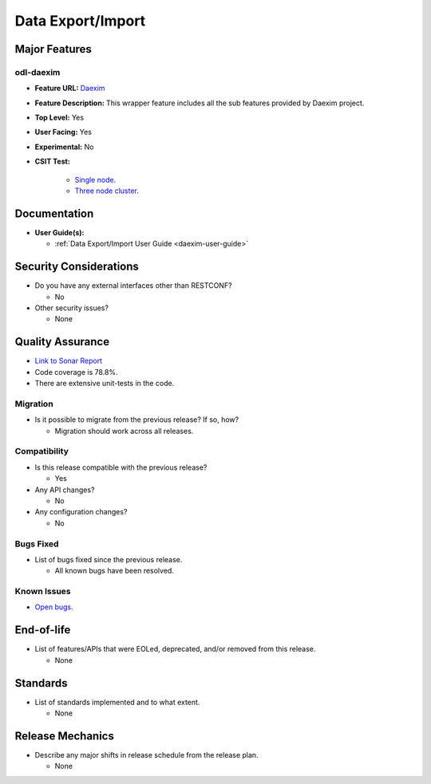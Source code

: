 ==================
Data Export/Import
==================

Major Features
==============

odl-daexim
----------

* **Feature URL:** `Daexim <https://git.opendaylight.org/gerrit/gitweb?p=daexim.git;a=blob;f=features/odl-daexim/src/main/feature/feature.xml;hb=refs/heads/stable/neon>`_
* **Feature Description:** This wrapper feature includes all the sub features provided by Daexim project.
* **Top Level:** Yes
* **User Facing:** Yes
* **Experimental:** No
* **CSIT Test:**

    * `Single node <https://jenkins.opendaylight.org/releng/view/daexim/job/daexim-csit-1node-basic-only-neon/>`_.
    * `Three node cluster <https://jenkins.opendaylight.org/releng/view/daexim/job/daexim-csit-3node-clustering-basic-only-neon/>`_.


Documentation
=============

* **User Guide(s):**

  * :ref:`Data Export/Import User Guide <daexim-user-guide>`

Security Considerations
=======================

* Do you have any external interfaces other than RESTCONF?

  * No

* Other security issues?

  * None

Quality Assurance
=================

* `Link to Sonar Report <https://sonar.opendaylight.org/dashboard?id=org.opendaylight.daexim%3Adaexim>`_
* Code coverage is 78.8%.
* There are extensive unit-tests in the code.

Migration
---------

* Is it possible to migrate from the previous release? If so, how?

  * Migration should work across all releases.

Compatibility
-------------

* Is this release compatible with the previous release?

  * Yes

* Any API changes?

  * No

* Any configuration changes?

  * No

Bugs Fixed
----------

* List of bugs fixed since the previous release.

  * All known bugs have been resolved.

Known Issues
------------

* `Open bugs <https://jira.opendaylight.org/projects/DAEXIM/issues/?filter=allopenissues>`_.

End-of-life
===========

* List of features/APIs that were EOLed, deprecated, and/or removed from this release.

  * None

Standards
=========

* List of standards implemented and to what extent.

  * None

Release Mechanics
=================

* Describe any major shifts in release schedule from the release plan.

  * None

